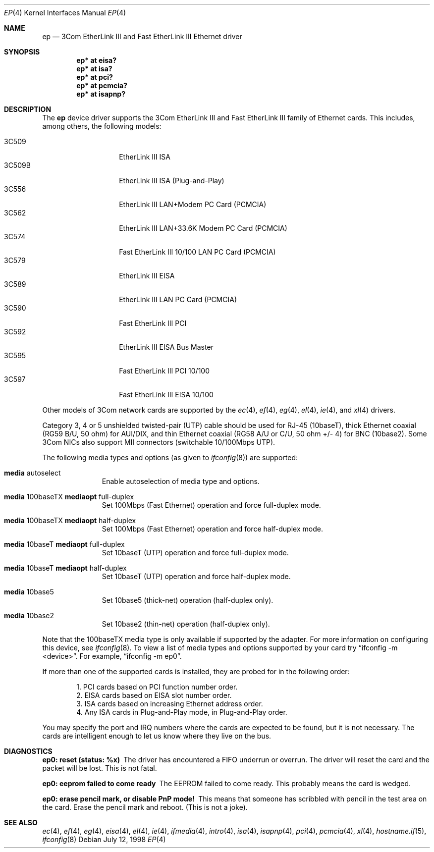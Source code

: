 .\"	$OpenBSD: ep.4,v 1.27 2003/11/09 16:06:07 jmc Exp $
.\"
.\" Copyright (c) 1994 Herb Peyerl
.\" All rights reserved.
.\"
.\" Redistribution and use in source and binary forms, with or without
.\" modification, are permitted provided that the following conditions
.\" are met:
.\" 1. Redistributions of source code must retain the above copyright
.\"    notice, this list of conditions and the following disclaimer.
.\" 2. Redistributions in binary form must reproduce the above copyright
.\"    notice, this list of conditions and the following disclaimer in the
.\"    documentation and/or other materials provided with the distribution.
.\" 3. All advertising materials mentioning features or use of this software
.\"    must display the following acknowledgement:
.\"      This product includes software developed by Herb Peyerl
.\" 3. The name of the author may not be used to endorse or promote products
.\"    derived from this software without specific prior written permission
.\"
.\" THIS SOFTWARE IS PROVIDED BY THE AUTHOR ``AS IS'' AND ANY EXPRESS OR
.\" IMPLIED WARRANTIES, INCLUDING, BUT NOT LIMITED TO, THE IMPLIED WARRANTIES
.\" OF MERCHANTABILITY AND FITNESS FOR A PARTICULAR PURPOSE ARE DISCLAIMED.
.\" IN NO EVENT SHALL THE AUTHOR BE LIABLE FOR ANY DIRECT, INDIRECT,
.\" INCIDENTAL, SPECIAL, EXEMPLARY, OR CONSEQUENTIAL DAMAGES (INCLUDING, BUT
.\" NOT LIMITED TO, PROCUREMENT OF SUBSTITUTE GOODS OR SERVICES; LOSS OF USE,
.\" DATA, OR PROFITS; OR BUSINESS INTERRUPTION) HOWEVER CAUSED AND ON ANY
.\" THEORY OF LIABILITY, WHETHER IN CONTRACT, STRICT LIABILITY, OR TORT
.\" (INCLUDING NEGLIGENCE OR OTHERWISE) ARISING IN ANY WAY OUT OF THE USE OF
.\" THIS SOFTWARE, EVEN IF ADVISED OF THE POSSIBILITY OF SUCH DAMAGE.
.\"
.Dd July 12, 1998
.Dt EP 4
.Os
.Sh NAME
.Nm ep
.Nd 3Com EtherLink III and Fast EtherLink III Ethernet driver
.Sh SYNOPSIS
.Cd "ep* at eisa?"
.Cd "ep* at isa?"
.Cd "ep* at pci?"
.Cd "ep* at pcmcia?"
.Cd "ep* at isapnp?"
.Sh DESCRIPTION
The
.Nm
device driver supports the 3Com EtherLink III and Fast EtherLink III family
of Ethernet cards.
This includes, among others, the following models:
.Pp
.Bl -tag -width 3CXXXX -offset indent -compact
.It 3C509
EtherLink III ISA
.It 3C509B
EtherLink III ISA (Plug-and-Play)
.It 3C556
EtherLink III LAN+Modem PC Card (PCMCIA)
.It 3C562
EtherLink III LAN+33.6K Modem PC Card (PCMCIA)
.It 3C574
Fast EtherLink III 10/100 LAN PC Card (PCMCIA)
.It 3C579
EtherLink III EISA
.It 3C589
EtherLink III LAN PC Card (PCMCIA)
.It 3C590
Fast EtherLink III PCI
.It 3C592
EtherLink III EISA Bus Master
.It 3C595
Fast EtherLink III PCI 10/100
.It 3C597
Fast EtherLink III EISA 10/100
.El
.Pp
Other models of 3Com network cards are supported by the
.Xr ec 4 ,
.Xr ef 4 ,
.Xr eg 4 ,
.Xr el 4 ,
.Xr ie 4 ,
and
.Xr xl 4
drivers.
.Pp
Category 3, 4 or 5 unshielded twisted-pair (UTP) cable should be used for
RJ-45 (10baseT), thick Ethernet coaxial (RG59 B/U, 50 ohm) for AUI/DIX, and
thin Ethernet coaxial (RG58 A/U or C/U, 50 ohm +/- 4) for BNC (10base2).
Some 3Com NICs also support MII connectors (switchable 10/100Mbps UTP).
.Pp
The following media types and options (as given to
.Xr ifconfig 8 )
are supported:
.Bl -tag -width xxx -offset indent
.It Cm media No autoselect
Enable autoselection of media type and options.
.It Cm media No 100baseTX Cm mediaopt No full-duplex
Set 100Mbps (Fast Ethernet) operation and force full-duplex mode.
.It Cm media No 100baseTX Cm mediaopt No half-duplex
Set 100Mbps (Fast Ethernet) operation and force half-duplex mode.
.It Cm media No 10baseT Cm mediaopt No full-duplex
Set 10baseT (UTP) operation and force full-duplex mode.
.It Cm media No 10baseT Cm mediaopt No half-duplex
Set 10baseT (UTP) operation and force half-duplex mode.
.It Cm media No 10base5
Set 10base5 (thick-net) operation (half-duplex only).
.It Cm media No 10base2
Set 10base2 (thin-net) operation (half-duplex only).
.El
.Pp
Note that the 100baseTX media type is only available if supported by the
adapter.
For more information on configuring this device, see
.Xr ifconfig 8 .
To view a list of media types and options supported by your card try
.Dq ifconfig -m <device> .
For example,
.Dq ifconfig -m ep0 .
.Pp
If more than one of the supported cards is installed, they are probed for
in the following order:
.Pp
.Bl -item -offset indent -compact
.It
1.  PCI cards based on PCI function number order.
.It
2.  EISA cards based on EISA slot number order.
.It
3.  ISA cards based on increasing Ethernet address order.
.It
4.  Any ISA cards in Plug-and-Play mode, in Plug-and-Play order.
.El
.Pp
You may specify the port and IRQ numbers where the cards are expected to
be found, but it is not necessary.
The cards are intelligent enough to let us know where they live on the bus.
.Sh DIAGNOSTICS
.Bl -diag
.It ep0: reset (status: %x)
The driver has encountered a FIFO underrun or overrun.
The driver will reset the card and the packet will be lost.
This is not fatal.
.It ep0: eeprom failed to come ready
The EEPROM failed to come ready.
This probably means the card is wedged.
.It ep0: erase pencil mark, or disable PnP mode!
This means that someone has scribbled with pencil in the test area on the
card.
Erase the pencil mark and reboot.
(This is not a joke).
.El
.Sh SEE ALSO
.Xr ec 4 ,
.Xr ef 4 ,
.Xr eg 4 ,
.Xr eisa 4 ,
.Xr el 4 ,
.Xr ie 4 ,
.Xr ifmedia 4 ,
.Xr intro 4 ,
.Xr isa 4 ,
.Xr isapnp 4 ,
.Xr pci 4 ,
.Xr pcmcia 4 ,
.Xr xl 4 ,
.Xr hostname.if 5 ,
.Xr ifconfig 8
